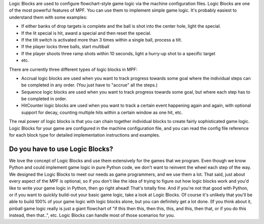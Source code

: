 
Logic Blocks are used to configure flowchart-style game logic via the
machine configuration files. Logic Blocks are one of the most powerful
features of MPF. You can use them to implement simple game logic. It's
probably easiest to understand them with some examples:


+ If either banks of drop targets is complete and the ball is shot
  into the center hole, light the special.
+ If the lit special is hit, award a special and then reset the
  special.
+ If the tilt switch is activated more than 3 times within a single
  ball, process a tilt.
+ If the player locks three balls, start multiball
+ If the player shoots three ramp shots within 10 seconds, light a
  hurry-up shot to a specific target
+ etc.


There are currently three different types of logic blocks in MPF:


+ Accrual logic blocks are used when you want to track progress
  towards some goal where the individual steps can be completed in any
  order. (You just have to "accrue" all the steps.)
+ Sequence logic blocks are used when you want to track progress
  towards some goal, but where each step has to be completed in order.
+ HitCounter logic blocks are used when you want to track a certain
  event happening again and again, with optional support for decay,
  counting multiple hits within a certain window as one hit, etc.


The real power of logic blocks is that you can chain together
individual blocks to create fairly sophisticated game logic. Logic
Blocks for your game are configured in the machine configuration file,
and you can read the config file reference for each block type for
detailed implementation instructions and examples.



Do you have to use Logic Blocks?
--------------------------------

We love the concept of Logic Blocks and use them extensively for the
games that we program. Even though we know Python and could implement
game logic in pure Python code, we don't want to reinvent the wheel
each step of the way. We designed the Logic Blocks to meet our needs
as game programmers, and we use them a lot. That said, just about
every aspect of the MPF is optional, so if you don't like the idea of
trying to figure out how logic blocks work and you'd like to write
your game logic in Python, then go right ahead! That's totally fine.
And if you're not that good with Python, or if you want to quickly
build-out your basic game logic, take a look at Logic Blocks. Of
course it's unlikely that you'll be able to build 100% of your game
logic with logic blocks alone, but you can definitely get a lot done.
(If you think about it, pinball game logic really is just a giant
flowchart of "if this then this, then this, this, and this, then that,
or if you do this instead, then that..", etc. Logic Blocks can handle
most of those scenarios for you.



